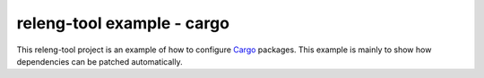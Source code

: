 releng-tool example - cargo
===========================

This releng-tool project is an example of how to configure Cargo_
packages. This example is mainly to show how dependencies can be
patched automatically.

.. _Cargo: https://doc.rust-lang.org/cargo/
